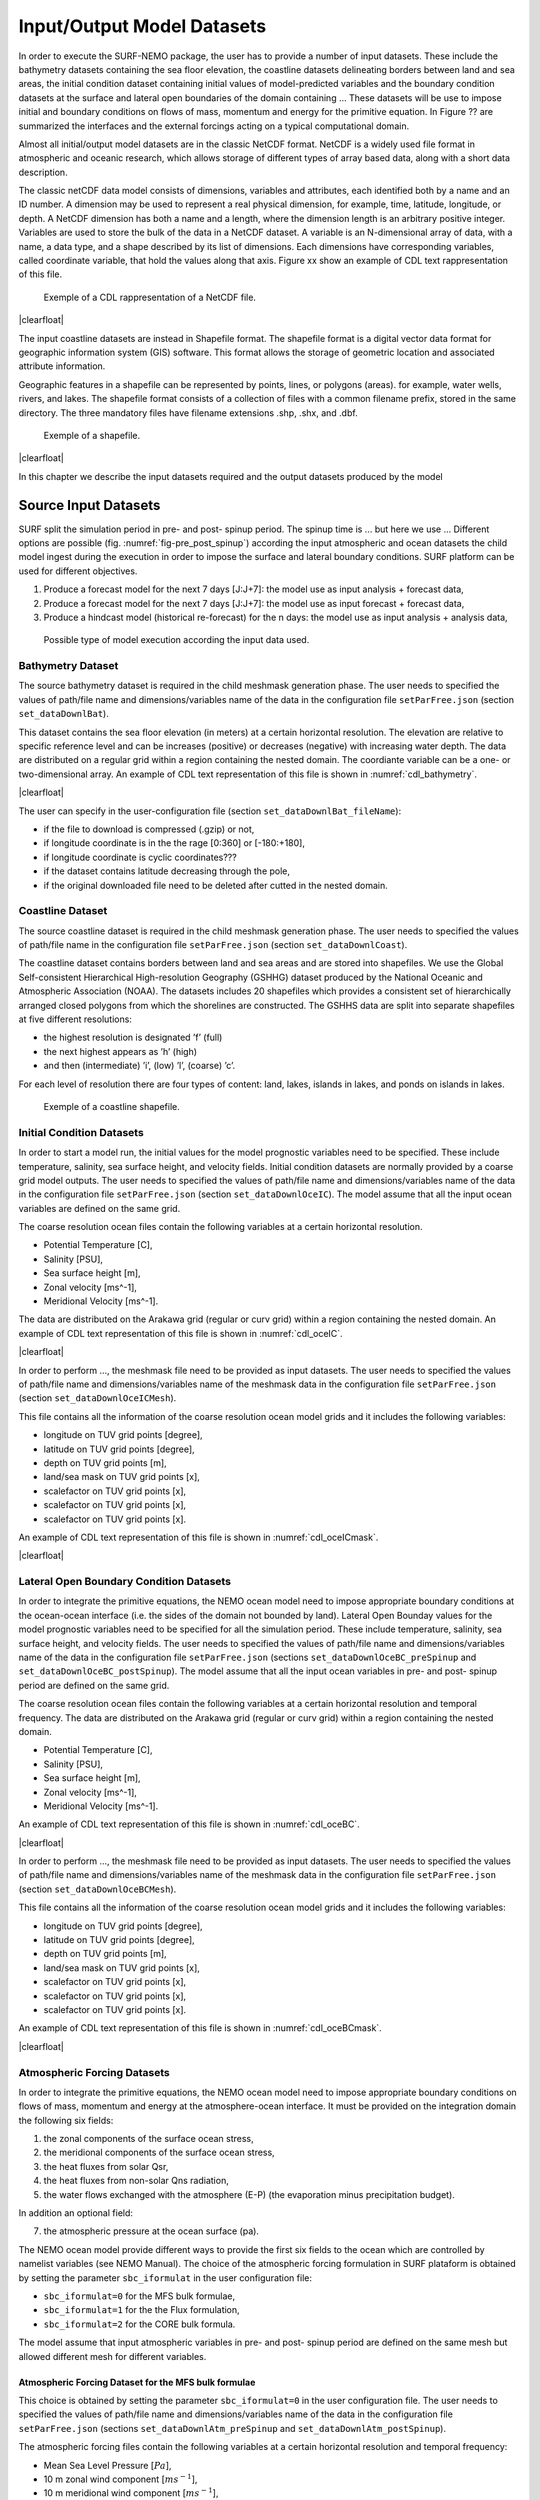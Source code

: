 .. _io_datasets:

***************************
Input/Output Model Datasets
***************************

In order to execute the SURF-NEMO package, the user has to provide a number of input datasets. These
include the bathymetry datasets containing the sea floor elevation, the coastline datasets delineating borders
between land and sea areas, the initial condition dataset containing initial values of model-predicted variables
and the boundary condition datasets at the surface and lateral open boundaries of the domain containing
... These datasets will be use to impose initial and boundary conditions on flows of mass, momentum and
energy for the primitive equation. In Figure ?? are summarized the interfaces and the external forcings
acting on a typical computational domain.

Almost all initial/output model datasets are in the classic NetCDF format. NetCDF is a widely used file format
in atmospheric and oceanic research, which allows storage of different types of array based data,
along with a short data description.

.. container:: twocol

   .. container:: leftside

      The classic netCDF data model consists of dimensions, variables
      and attributes, each identified both by a name
      and an ID number. A dimension may be used to represent
      a real physical dimension, for example, time,
      latitude, longitude, or depth. A NetCDF dimension
      has both a name and a length, where the dimension
      length is an arbitrary positive integer. Variables are
      used to store the bulk of the data in a NetCDF
      dataset. A variable is an N-dimensional array of
      data, with a name, a data type, and a shape described
      by its list of dimensions. Each dimensions
      have corresponding variables, called coordinate variable, that hold the values along that axis.
      Figure xx show an example of CDL text rappresentation of this file.

   .. container:: rightside

      .. figure:: _static/figure/fig_datasets/netcdf.png
         :name: fig-netcdf
         :width: 500px

         Exemple of a CDL rappresentation of a NetCDF file.

.. |clearfloat|  raw:: html

   <div class="clearer"></div>

|clearfloat|


The input coastline datasets are instead in Shapefile format.
The shapefile format is a digital vector data format for geographic information system (GIS) software.
This format allows the storage of geometric location and associated attribute information.

.. container:: twocol

   .. container:: leftside

      Geographic features in a shapefile can be represented by points, lines, or polygons (areas).
      for example, water wells, rivers, and lakes.
      The shapefile format consists of a collection of files with a common filename prefix, stored in the same directory. The
      three mandatory files have filename extensions .shp, .shx, and .dbf.

   .. container:: rightside

      .. figure:: _static/figure/fig_datasets/Simple_vector_map.png
         :name: fig-shapefile
         :width: 500px

         Exemple of a shapefile.

|clearfloat|

In this chapter we describe the input datasets required and the output datasets produced by the model



Source Input Datasets
=====================

SURF split the simulation period in pre- and post- spinup period.
The spinup time is ... but here we use ...
Different options are possible (fig. :numref:`fig-pre_post_spinup`) according the input
atmospheric and ocean datasets the child model ingest during the execution in order
to impose the surface and lateral boundary conditions.
SURF platform can be used for different objectives.

1. Produce a forecast model for the next 7 days [J:J+7]: the model use as input analysis + forecast data,
2. Produce a forecast model for the next 7 days [J:J+7]: the model use as input forecast + forecast data,
3. Produce a hindcast model (historical re-forecast) for the n days: the model use as input analysis + analysis data,

.. figure:: _static/figure/fig_datasets/forecastPocedure.png
   :name: fig-pre_post_spinup

   Possible type of model execution according the input data used.


Bathymetry Dataset
------------------
The source bathymetry dataset is required in the child meshmask generation phase.
The user needs to specified the values of path/file name and dimensions/variables
name of the data in the configuration file ``setParFree.json`` (section ``set_dataDownlBat``).

.. container:: twocol

   .. container:: leftside

      This dataset contains the sea floor elevation (in meters) at a certain horizontal resolution.
      The elevation are relative to specific reference level and can be
      increases (positive) or decreases (negative) with increasing water depth.
      The data are distributed on a regular grid within a region containing the nested domain.
      The coordiante variable can be a one- or two-dimensional array.
      An example of CDL text representation of this file is shown in :numref:`cdl_bathymetry`.

   .. container:: rightside

      .. code-block:: html
         :name: cdl_bathymetry
         :caption: CDL example for the bathymetry data

         netcdf bathymetry_filename {
         dimensions:
            x = 300;
            y = 200;
         variables: \\
            float lon(y,x);
                  lon: units = "degrees_east";
            float lat(y,x);
                  lat: units = "degrees_north";
            float elevation(y,x);
                  elevation: units = "m";
         }

|clearfloat|

The user can specify in the user-configuration file (section ``set_dataDownlBat_fileName``):

* if the file to download is compressed (.gzip) or not,
* if longitude coordinate is in the the rage [0:360] or [-180:+180],
* if longitude coordinate is cyclic coordinates???
* if the dataset contains latitude decreasing through the pole,
* if the original downloaded file need to be deleted after cutted in the nested domain.



Coastline Dataset
-----------------

The source coastline dataset is required in the child meshmask generation phase.
The user needs to specified the values of path/file name in the configuration file ``setParFree.json`` (section ``set_dataDownlCoast``).

The coastline dataset contains borders between land and sea areas and are stored into shapefiles.
We use the Global Self-consistent Hierarchical High-resolution Geography (GSHHG) dataset produced by
the National Oceanic and Atmospheric Association (NOAA). The datasets includes 20 shapefiles which
provides a consistent set of hierarchically arranged closed polygons from which the shorelines are constructed.
The GSHHS data are split into separate shapefiles at five different resolutions:

* the highest resolution is designated ’f’ (full)
* the next highest appears as ’h’ (high)
* and then (intermediate) ’i’, (low) ’l’, (coarse) ’c’.

For each level of resolution there are four types of content: land, lakes, islands in lakes, and ponds on islands in
lakes.

.. _fig-coastline:
.. figure:: _static/figure/fig_datasets/qgis.png

   Exemple of a coastline shapefile.


Initial Condition Datasets
--------------------------

In order to start a model run, the initial values for the model prognostic variables need to be specified.
These include temperature, salinity, sea surface height, and velocity fields.
Initial condition datasets are normally provided by a coarse grid model outputs.
The user needs to specified the values of path/file name and dimensions/variables
name of the data in the configuration file ``setParFree.json`` (section ``set_dataDownlOceIC``).
The model assume that all the input ocean variables are defined on the same grid.

.. container:: twocol

   .. container:: leftside

      The coarse resolution ocean files contain the following
      variables at a certain horizontal resolution.

      * Potential Temperature [C],
      * Salinity [PSU],
      * Sea surface height [m],
      * Zonal velocity [ms^-1],
      * Meridional Velocity [ms^-1].

      The data are distributed on the Arakawa grid (regular or curv grid)
      within a region containing the nested domain.
      An example of CDL text representation of this file is shown in :numref:`cdl_oceIC`.

   .. container:: rightside

      .. code-block:: html
         :name: cdl_oceIC
         :caption: CDL example for the Initial Condition data

         netcdf fields_filename {
         dimensions :
            x = 677;
            y = 253;
            z = 72;
            t = UNLIMITED ; // (7 currently)
         variables : \\
            float lont(x);
                  lont: units = "degrees_east";
            float latt(y);
                  latt: units = "degrees_north";
            float deptht(z);
                  deptht: units = "m";
            double time(t) ;
                   time: units = "seconds since 1970 -01 -01 00:00:00";
            float temperature(t,z,y,x);
                  temperature: units = "degC";
         }

|clearfloat|


In order to perform ..., the meshmask file need to be provided as input datasets.
The user needs to specified the values of path/file name and dimensions/variables
name of the meshmask data in the configuration file ``setParFree.json`` (section ``set_dataDownlOceICMesh``).

.. container:: twocol

   .. container:: leftside

      This file contains all the information of the coarse resolution ocean model grids
      and it includes the following variables:

      * longitude on TUV grid points [degree],
      * latitude on TUV grid points [degree],
      * depth on TUV grid points [m],
      * land/sea mask on TUV grid points [x],
      * scalefactor on TUV grid points [x],
      * scalefactor on TUV grid points [x],
      * scalefactor on TUV grid points [x].

      An example of CDL text representation of this file is shown in :numref:`cdl_oceICmask`.

   .. container:: rightside

      .. code-block:: html
         :name: cdl_oceICmask
         :caption: CDL example for the Initial Condition meshmask data

         netcdf meshmask_filename {
         dimensions :
            x = 677;
            y = 253;
            z = 72;
            t = UNLIMITED; // (7 currently)
         variables : \\
            float lon(y,x);
            float lat(y,x);
            float lev(z);
            double time(t);
            byte tmask(t,z,y,x);
            byte umask(t,z,y,x);
            byte vmask(t,z,y,x);
            byte fmask(t,z,y,x);
            float glamt(t,y,x);
            float glamu(t,y,x);
            float glamv(t,y,x);
            float glamf(t,y,x);
            float gphit(t,y,x);
            float gphiu(t,y,x);
            float gphiv(t,y,x);
            float gphif(t,y,x);
            double e1t(t,y,x);
            double e1u(t,y,x);
            double e1v(t,y,x);
            double e1f(t,y,x);
            double e2t(t,y,x);
            double e2u(t,y,x);
            double e2v(t,y,x);
            double e2f(t,y,x);
            double e3t(t,z,y,x);
            double e3u(t,z,y,x);
            double e3v(t,z,y,x);
            double e3w(t,z,y,x);
         }

|clearfloat|




Lateral Open Boundary Condition Datasets
----------------------------------------

In order to integrate the primitive equations, the NEMO ocean model need to impose appropriate
boundary conditions at the ocean-ocean interface (i.e. the sides of the domain not bounded by land).
Lateral Open Bounday values for the model prognostic variables need to be specified for all the simulation period.
These include temperature, salinity, sea surface height, and velocity fields.
The user needs to specified the values of path/file name and dimensions/variables
name of the data in the configuration file ``setParFree.json`` (sections ``set_dataDownlOceBC_preSpinup`` and ``set_dataDownlOceBC_postSpinup``).
The model assume that all the input ocean variables in pre- and post- spinup period are defined on the same grid.

.. container:: twocol

   .. container:: leftside

      The coarse resolution ocean files contain the following variables at a certain
      horizontal resolution and temporal frequency. The data
      are distributed on the Arakawa grid (regular or curv
      grid) within a region containing the nested domain.

      * Potential Temperature [C],
      * Salinity [PSU],
      * Sea surface height [m],
      * Zonal velocity [ms^-1],
      * Meridional Velocity [ms^-1].

      An example of CDL text representation of this file is shown in :numref:`cdl_oceBC`.

   .. container:: rightside

      .. code-block:: html
         :name: cdl_oceBC
         :caption: CDL example for the Open boundary Condition data

         netcdf fields_filename {
         dimensions :
            x = 677;
            y = 253;
            z = 72;
            t = UNLIMITED ; // (7 currently)
         variables : \\
            float lont(x);
                  lont: units = "degrees_east";
            float latt(y);
                  latt: units = "degrees_north";
            float deptht(z);
                  deptht: units = "m";
            double time(t) ;
                   time: units = "seconds since 1970 -01 -01 00:00:00";
            float temperature(t,z,y,x);
                  temperature: units = "degC";
         }

|clearfloat|


In order to perform ..., the meshmask file need to be provided as input datasets.
The user needs to specified the values of path/file name and dimensions/variables
name of the meshmask data in the configuration file ``setParFree.json`` (section ``set_dataDownlOceBCMesh``).

.. container:: twocol

   .. container:: leftside

      This file contains all the information of the coarse resolution ocean model grids
      and it includes the following variables:

      * longitude on TUV grid points [degree],
      * latitude on TUV grid points [degree],
      * depth on TUV grid points [m],
      * land/sea mask on TUV grid points [x],
      * scalefactor on TUV grid points [x],
      * scalefactor on TUV grid points [x],
      * scalefactor on TUV grid points [x].

      An example of CDL text representation of this file is shown in :numref:`cdl_oceBCmask`.

   .. container:: rightside

      .. code-block:: html
         :name: cdl_oceBCmask
         :caption: CDL example for the Initial Condition meshmask data

         netcdf meshmask_filename {
         dimensions :
            x = 677;
            y = 253;
            z = 72;
            t = UNLIMITED; // (7 currently)
         variables : \\
            float lon(y,x);
            float lat(y,x);
            float lev(z);
            double time(t);
            byte tmask(t,z,y,x);
            byte umask(t,z,y,x);
            byte vmask(t,z,y,x);
            byte fmask(t,z,y,x);
            float glamt(t,y,x);
            float glamu(t,y,x);
            float glamv(t,y,x);
            float glamf(t,y,x);
            float gphit(t,y,x);
            float gphiu(t,y,x);
            float gphiv(t,y,x);
            float gphif(t,y,x);
            double e1t(t,y,x);
            double e1u(t,y,x);
            double e1v(t,y,x);
            double e1f(t,y,x);
            double e2t(t,y,x);
            double e2u(t,y,x);
            double e2v(t,y,x);
            double e2f(t,y,x);
            double e3t(t,z,y,x);
            double e3u(t,z,y,x);
            double e3v(t,z,y,x);
            double e3w(t,z,y,x);
         }

|clearfloat|





Atmospheric Forcing Datasets
----------------------------

In order to integrate the primitive equations, the NEMO ocean model need to impose appropriate boundary
conditions on flows of mass, momentum and energy at the atmosphere-ocean interface. It must be provided
on the integration domain the following six fields:

(1) the zonal components of the surface ocean stress,
(2) the meridional components of the surface ocean stress,
(3) the heat fluxes from solar Qsr,
(4) the heat fluxes from non-solar Qns radiation,
(5) the water flows exchanged with the atmosphere (E-P) (the evaporation minus precipitation budget).

In addition an optional field:

(7) the atmospheric pressure at the ocean surface (pa).

The NEMO ocean model provide different ways to provide the first six fields to the ocean which are controlled
by namelist variables (see NEMO Manual).
The choice of the atmospheric forcing formulation in SURF plataform is obtained by setting the parameter
``sbc_iformulat`` in the user configuration file:

* ``sbc_iformulat=0`` for the MFS bulk formulae,
* ``sbc_iformulat=1`` for the the Flux formulation,
* ``sbc_iformulat=2`` for the CORE bulk formula.

The model assume that input atmospheric variables in pre- and post- spinup period are defined on the same
mesh but allowed different mesh for different variables.



Atmospheric Forcing Dataset for the MFS bulk formulae
^^^^^^^^^^^^^^^^^^^^^^^^^^^^^^^^^^^^^^^^^^^^^^^^^^^^^

This choice is obtained by setting the parameter ``sbc_iformulat=0`` in the user configuration file.
The user needs to specified the values of path/file name and dimensions/variables
name of the data in the configuration file ``setParFree.json`` (sections ``set_dataDownlAtm_preSpinup`` and ``set_dataDownlAtm_postSpinup``).

.. container:: twocol

   .. container:: leftside

      The atmospheric forcing files contain the following
      variables at a certain horizontal resolution and
      temporal frequency:

      * Mean Sea Level Pressure [:math:`Pa`],
      * 10 m zonal wind component [:math:`ms^{-1}`],
      * 10 m meridional wind component [:math:`ms^{-1}`],
      * 2m Temperature [:math:`K`],
      * 2m Dewpoint Temperature [:math:`K`],
      * Total Cloud Cover [0:1].

      The data are distributed on a regular non staggered grid within a region containing the nested domain.
      An example of CDL text rappresentation for the atmospheric forcing file
      with temporal frequency of 3 hours is shown in box in :numref:`cdl_atm_mfs`.

   .. container:: rightside

      .. code-block:: html
         :name: cdl_atm_mfs
         :caption: CDL example for the atmospheric forcing data

         netcdf atmFields_filename {
         dimensions :
            lon = 245;
            lat = 73;
            time = UNLIMITED ; // (8 currently)
         variables : \\
            float lon(lon);
                  lon: units = "degrees_east";
            float lat(lat);
                  lat: units = "degrees_north";
            float time(time) ;
                  time: units = "seconds since 1970 -01 -01 00:00:00";
            float T2M(time,lat,lon);
                  T2M: units = "K";
         }

|clearfloat|

In order to perform the extrapolation (SOL) of some atmospheric fields (see section xxx),
the land/sea mask file need to be provided as input datasets.
The user needs to specified the values of path/file name and dimensions/variables
name of the meshmask data in the configuration file ``setParFree.json`` (section ``set_dataDownlAtmMesh``).

.. container:: twocol

   .. container:: leftside

      The atmospheric land/sea mask file contain the following
      variables:

      * xxx,
      * xxx.

      An example of CDL text representation of the atmospheric land/sea mask is shown in :numref:`cdl_atm_mfs_mask`.
      The time dimension and coordinate variable can also be omitted.

   .. container:: rightside

      .. code-block:: html
         :name: cdl_atm_mfs_mask
         :caption: CDL example for the atmospheric forcing meshmask data

         netcdf meshmask_filename {
         dimensions :
            lon = 245;
            lat = 73;
            time = UNLIMITED ; // (1 currently)
         variables : \\
            float lon(lon);
                  lon: units = "degrees_east";
            float lat(lat);
                  lat: units = "degrees_north";
            float time(time) ;
                  time: units = "seconds since 1970 -01 -01 00:00:00";
            float LSM(time,lat,lon);
                  LSM: units = "0-1";
         }

|clearfloat|




Atmospheric Forcing Dataset for the Core bulk formulae
^^^^^^^^^^^^^^^^^^^^^^^^^^^^^^^^^^^^^^^^^^^^^^^^^^^^^^

This choice is obtained by setting the parameter ``sbc_iformulat=2`` in the user configuration file.
The user needs to specified the values of path/file name and dimensions/variables
name of the data in the configuration file ``setParFree.json`` (sections ``set_dataDownlAtm_preSpinup`` and ``set_dataDownlAtm_postSpinup``).

.. container:: twocol

   .. container:: leftside

      The atmospheric forcing files contain the following variables at a certain horizontal resolution
      and temporal frequency:

      * 10 m zonal wind component [:math:`ms^{-1}`],
      * 10 m meridional wind component [:math:`ms^{-1}`],
      * 2m Temperature [:math:`K`],
      * 2m Specific humidity [:math:`\%`],
      * Incoming long wave radiation [:math:`W m^{-2}`],
      * Incoming short wave radiation [:math:`W m^{-2}`],
      * Total precipitation (liquid+solid) [:math:`Kg m^{-2} s^{-1}`],
      * Solid precipitation [:math:`Kg m^{-2} s^{-1}`].

      The data are distributed on a regular non staggered grid within a region containing the nested domain.
      An example of CDL text representation for the atmospheric forcing file
      with temporal frequency of 3 hours is shown in box in :numref:`cdl_atm_core`.
      The time dimension and coordinate variable can also be omitted.

   .. container:: rightside

      .. code-block:: html
         :name: cdl_atm_core
         :caption: CDL example for the atmospheric forcing data

         netcdf atmFields_filename{
         dimensions :
            lon = 245;
            lat = 73;
            time = UNLIMITED; // (8 currently)
         variables: \\
            float lon(lon);
                  lon: units = "degrees_east";
            float lat(lat);
                  lat: units = "degrees_north";
            float time(time);
                  time: units = "seconds since 1970 -01 -01 00:00:00";
            float T2M(time,lat,lon);
                  T2M: units = "K";
         }


|clearfloat|




In order to perform the extrapolation (SOL) of some atmospheric fields (see section xxx),
the land/sea mask file need to be provided as input datasets.
The user needs to specified the values of path/file name and dimensions/variables
name of the meshmask data in the configuration file ``setParFree.json`` (section ``set_dataDownlAtmMesh``).

.. container:: twocol

   .. container:: leftside

      The atmospheric land/sea mask file contain the following
      variables:

      * xxx,
      * xxx.

      An example of CDL text representation of the atmospheric land/sea mask is shown in :numref:`cdl_atm_core_mask`.
      The time dimension and coordinate variable can also be omitted.

   .. container:: rightside

      .. code-block:: html
         :name: cdl_atm_core_mask
         :caption: CDL example for the atmospheric forcing meshmask data

         netcdf meshmask_filename {
         dimensions :
            lon = 245;
            lat = 73;
            time = UNLIMITED ; // (1 currently)
         variables : \\
            float lon(lon);
                  lon: units = "degrees_east";
            float lat(lat);
                  lat: units = "degrees_north";
            float time(time) ;
                  time: units = "seconds since 1970 -01 -01 00:00:00";
            float LSM(time,lat,lon);
                  LSM: units = "0-1";
         }

|clearfloat|





Atmospheric Forcing Dataset for the Flux formulation
^^^^^^^^^^^^^^^^^^^^^^^^^^^^^^^^^^^^^^^^^^^^^^^^^^^^

This choice is obtained by setting the parameter ``sbc_iformulat=1`` in the user configuration file.
The user needs to specified the values of path/file name and dimensions/variables
name of the data in the configuration file ``setParFree.json`` (sections ``set_dataDownlAtm_preSpinup`` and ``set_dataDownlAtm_postSpinup``).

.. container:: twocol

   .. container:: leftside

      The atmospheric forcing files contain the following
      variables at a certain horizontal resolution and
      temporal frequency:

      * Zonal wind stress [0 - 1],
      * Meridional Wind stress [0 - 1],
      * Total heat flux [0 - 1],
      * Solar Radiation Penetration [0 - 1],
      * Mass flux exchanged [0 - 1],
      * Surface Temperature [0 - 1],
      * Surface Salinity [0 - 1].

      The data are distributed on a regular non staggered grid within a region containing the nested domain.
      An example of CDL text rappresentation for the atmospheric forcing file
      with temporal frequency of 3 hours is shown in box in :numref:`cdl_atm_flux`.
      The time dimension and coordinate variable can also be omitted.

   .. container:: rightside

      .. code-block:: html
         :name: cdl_atm_flux
         :caption: CDL example for the atmospheric forcing data

         netcdf atmFields_filename {
         dimensions :
            lon = 245;
            lat = 73;
            time = UNLIMITED ; // (8 currently)
         variables : \\
            float lon(lon);
                  lon: units = "degrees_east";
            float lat(lat);
                  lat: units = "degrees_north";
            float time(time) ;
                  time: units = "seconds since 1970 -01 -01 00:00:00";
            float T2M(time,lat,lon);
                  T2M: units = "K";
         }


|clearfloat|


In order to perform the extrapolation (SOL) of some atmospheric fields (see section xxx),
the land/sea mask file need to be provided as input datasets.
The user needs to specified the values of path/file name and dimensions/variables
name of the meshmask data in the configuration file ``setParFree.json`` (section ``set_dataDownlAtmMesh``).

.. container:: twocol

   .. container:: leftside

      The atmospheric land/sea mask file contain the following
      variables:

      * xxx,
      * xxx.

      An example of CDL text representation of the atmospheric land/sea mask is shown in :numref:`cdl_atm_flux_mask`.
      The time dimension and coordinate variable can also be omitted.

   .. container:: rightside

      .. code-block:: html
         :name: cdl_atm_flux_mask
         :caption: CDL example for the atmospheric forcing meshmask data

         netcdf meshmask_filename {
         dimensions :
            lon = 245;
            lat = 73;
            time = UNLIMITED ; // (1 currently)
         variables : \\
            float lon(lon);
                  lon: units = "degrees_east";
            float lat(lat);
                  lat: units = "degrees_north";
            float time(time) ;
                  time: units = "seconds since 1970 -01 -01 00:00:00";
            float LSM(time,lat,lon);
                  LSM: units = "0-1";
         }

|clearfloat|





Regridded Input Datasets
========================

Bathymetry Dataset
------------------

.. container:: twocol

   .. container:: leftside

      The regridded bathymetry file, named ``bathy_meter.nc``, provides the ocean depth (positive, in meters)
      at each point of the child nested-grid at a child nested-grid.
      The bathymetry has been built by manipulating and then interpolating the source bathymetry
      product onto the horizontal child grid.
      An example of CDL text representation of this file is shown in :numref:`cdl_bathy_regrid`.

   .. container:: rightside

      .. code-block:: html
         :name: cdl_bathy_regrid
         :caption: CDL example for the bathymetry data

         netcdf bathy_meter {
         dimensions:
            y = 79 ;
            x = 94 ;
         variables: \\
            float lon(x);
                  lon: units = "degrees_east";
            float lat(y);
                  lat: units = "degrees_north";
            float Bathymetry(y,x);
                  Bathymetry: units = "m";
         }

|clearfloat|


Initial Condition Datasets
--------------------------


.. container:: twocol

   .. container:: leftside

      These files contain the coarse resolution ocean
      model fields defined on the child nested-grid needed
      at the initial simulation time. These fields have
      been built by interpolating a input coarse resolution
      ocean fields onto the horizontal child grid. The
      files contain the following variables:

      * Potential Temperature [C],
      * Salinity [PSU],
      * Sea surface height [m],
      * Zonal velocity [ms^-1],
      * Meridional Velocity [ms^-1].

      An example of CDL text representation of this file is shown in :numref:`cdl_oceIC_regrid`.

   .. container:: rightside

      .. code-block:: html
         :name: cdl_oceIC_regrid
         :caption: CDL example for the Initial Condition data

         netcdf fields_filename {
         dimensions :
            x = 677;
            y = 253;
            z = 72;
            t = UNLIMITED ; // (7 currently)
         variables : \\
            float lont(x);
                  lont: units = "degrees_east";
            float latt(y);
                  latt: units = "degrees_north";
            float deptht(z);
                  deptht: units = "m";
            double time(t) ;
                   time: units = "seconds since 1970 -01 -01 00:00:00";
            float temperature(t,z,y,x);
                  temperature: units = "degC";
         }


|clearfloat|



Lateral Open Boundary Datasets
------------------------------

.. container:: twocol

   .. container:: leftside

      This file contains the list of SURF grid points
      which define the open boundary. The information
      is stored in the arrays nbi, nbj, and nbr. The nbi
      and nbj arrays define the local (i; j) indices of each
      point in the boundary zone and the nbr array defines
      the discrete distance from the boundary with
      nbr = 1 meaning that the point is next to the edge
      of the model domain and nbr > 1 showing that the
      point is increasingly further away from the edge of
      the model domain. A set of nbi, nbj, and nbr arrays
      is defined for each of the T , U and V grids.

      An example of CDL text representation of this file is shown in :numref:`cdl_coord_bdy`.

   .. container:: rightside

      .. code-block:: html
         :name: cdl_coord_bdy
         :caption: CDL example for the cdl_coord_bdy data

         netcdf coordinates.bdy {
         dimensions:
            xbT = 338 ;
            xbU = 336 ;
            xbV = 336 ;
            yb = 1 ;
         variables:
            int nbit(yb, xbT) ;
            int nbiu(yb, xbU) ;
            int nbiv(yb, xbV) ;
            int nbjt(yb, xbT) ;
            int nbju(yb, xbU) ;
            int nbjv(yb, xbV) ;
            int nbrt(yb, xbT) ;
            int nbru(yb, xbU) ;
            int nbrv(yb, xbV) ;
         }


|clearfloat|


The data files contain the data arrays in the order in which the points are defined in the nbi and
nbj arrays. The data arrays are dimensioned on: a time dimension ; xb which is the index
of the boundary data point in the horizontal ; and yb which is a degenerate dimension of 1 to
enable the file to be read by the standard NEMO I/O routines. The 3D fields also have a depth dimension.

.. container:: twocol

   .. container:: leftside

      The files SURF_bdyT_tra_yYYYYmMMdDD contain the temperature [C] and salinity
      [PSU] arrays at the boundary T grid points.

      An example of CDL text representation of this file is shown in :numref:`bdyT_tra`.

   .. container:: rightside

      .. code-block:: html
         :name: bdyT_tra
         :caption: CDL example for the bdyT_tra data

         netcdf SURF_bdyT_tra_y2014m10d05 {
         dimensions:
            xbT = 338 ;
            yb = 1 ;
            deptht = 100 ;
            time_counter = UNLIMITED ; // (1 currently)
         variables:
         float nav_lon(yb, xbT) ;
               nav_lon:units = "degrees_east" ;
         float nav_lat(yb, xbT) ;
               nav_lat:units = "degrees_north" ;
         float deptht(deptht) ;
               deptht:units = "m" ;
         float time_counter(time_counter) ;
               time_counter:units = "seconds since 1970-01-01 00:00:00" ;
         float votemper(time_counter, deptht, yb, xbT) ;
               votemper:_FillValue = 1.e+20f ;
         float vosaline(time_counter, deptht, yb, xbT) ;
               vosaline:_FillValue = 1.e+20f ;
         int nbidta(yb, xbT) ;
         int nbjdta(yb, xbT) ;
         int nbrdta(yb, xbT) ;
         }

|clearfloat|




.. container:: twocol

   .. container:: leftside

      SURF_bdyT_u2d_yYYYYmMMdDD
      These files contain the sea surface height [m] array
      at the boundary T grid points. An example of the
      CDL text rappresentation of this file is shown in box16.

   .. container:: rightside

      .. code-block:: html
         :name: bdyT_u2d
         :caption: CDL example for the bdyT_u2d data

         netcdf SURF_bdyT_u2d_y2014m10d05 {
         dimensions:
            xbT = 338;
            yb = 1;
            time_counter = UNLIMITED ; // (1 currently)
         variables:
            float nav_lon(yb, xbT);
                  nav_lon:units = "degrees_east";
            float nav_lat(yb, xbT);
                  nav_lat:units = "degrees_north";
            float time_counter(time_counter);
                  time_counter:units = "seconds since 1970-01-01 00:00:00" ;
            float sossheig(time_counter, yb, xbT);
            int nbidta(yb, xbT);
            int nbjdta(yb, xbT);
            int nbrdta(yb, xbT);
         }

|clearfloat|



.. container:: twocol

   .. container:: leftside

      SURF_bdyU_u2d_yYYYYmMMdDD
      These files contain the barotropic zonal velocities
      [m=s] array at the boundary U grid points. An
      example of the CDL text rappresentation of this
      file is shown in box17.

   .. container:: rightside

      .. code-block:: html
         :name: bdyU_u2d
         :caption: CDL example for the bdyU_u2d data

         netcdf SURF_bdyU_u2d_y2014m10d05 {
         dimensions:
            xbU = 336;
            yb = 1;
            time_counter = UNLIMITED; // (1 currently)
         variables:
            float nav_lon(yb, xbU);
                  nav_lon:_FillValue = 9.96921e+36f;
            float nav_lat(yb, xbU);
                  nav_lat:_FillValue = 9.96921e+36f;
            float time_counter(time_counter);
                  time_counter:units = "seconds since 1970-01-01 00:00:00" ;
            float vobtcrtx(time_counter, yb, xbU);
                  vobtcrtx:_FillValue = 1.e+20f;
            int nbidta(yb, xbU);
            int nbjdta(yb, xbU);
            int nbrdta(yb, xbU) ;
         }

|clearfloat|




.. container:: twocol

   .. container:: leftside

      SURF_bdyU_u3d_yYYYYmMMdDD
      These files contain the baroclinic zonal velocities
      [m=s] array at the boundary U grid points. An
      example of the CDL text rappresentation of this
      file is shown in box18.

   .. container:: rightside

      .. code-block:: html
         :name: bdyU_u3d
         :caption: CDL example for the bdyU_u3d data

         netcdf SURF_bdyU_u3d_y2014m10d05 {
         dimensions:
            xbU = 336 ;
            yb = 1 ;
            deptht = 100 ;
            time_counter = UNLIMITED ; // (1 currently)
         variables:
            float nav_lon(yb, xbU) ;
                  nav_lon:_FillValue = 9.96921e+36f ;
            float nav_lat(yb, xbU) ;
                  nav_lat:_FillValue = 9.96921e+36f ;
            float deptht(deptht) ;
                  deptht:_FillValue = 9.96921e+36f ;
                     deptht:units = "m" ;
            float time_counter(time_counter) ;
                  time_counter:units = "seconds since 1970-01-01 00:00:00" ;
            float vozocrtx(time_counter, deptht, yb, xbU) ;
                  vozocrtx:_FillValue = 1.e+20f ;
            int nbidta(yb, xbU) ;
            int nbjdta(yb, xbU) ;
            int nbrdta(yb, xbU) ;
         }

|clearfloat|




.. container:: twocol

   .. container:: leftside

      SURF_bdyV_u2d_yYYYYmMMdDD
      These files contain the barotropic meridional velocities
      [m=s] array at the boundary U grid points.
      An example of the CDL text rappresentation of
      this file is shown in box19.

   .. container:: rightside

      .. code-block:: html
         :name: bdyV_u2d
         :caption: CDL example for the bdyV_u2d data

         netcdf SURF_bdyV_u2d_y2014m10d05 {
            dimensions:
            xbV = 336 ;
            yb = 1 ;
            time_counter = UNLIMITED ; // (1 currently)
         variables:
            float nav_lon(yb, xbV) ;
                  nav_lon:_FillValue = 9.96921e+36f ;
            float nav_lat(yb, xbV) ;
                  nav_lat:_FillValue = 9.96921e+36f ;
            float time_counter(time_counter) ;
                  time_counter:units = "seconds since 1970-01-01 00:00:00" ;
            float vobtcrty(time_counter, yb, xbV) ;
                  vobtcrty:_FillValue = 1.e+20f ;
            int nbidta(yb, xbV) ;
            int nbjdta(yb, xbV) ;
            int nbrdta(yb, xbV) ;
         }

|clearfloat|



.. container:: twocol

   .. container:: leftside

      SURF_bdyV_u3d_yYYYYmMMdDD
      These files contain the baroclinic meridional velocities
      [m=s] array at the boundary U grid points.
      An example of the CDL text rappresentation of
      this file is shown in box20

   .. container:: rightside

      .. code-block:: html
         :name: bdyV_u3d
         :caption: CDL example for the bdyV_u3d data

         netcdf SURF_bdyV_u3d_y2014m10d05 {
         dimensions:
            xbV = 336 ;
            yb = 1 ;
            deptht = 100 ;
            time_counter = UNLIMITED ; // (1 currently)
         variables:
            float nav_lon(yb, xbV) ;
                  nav_lon:_FillValue = 9.96921e+36f ;
            float nav_lat(yb, xbV) ;
                  nav_lat:_FillValue = 9.96921e+36f ;
            float deptht(deptht) ;
                  deptht:units = "m" ;
            float time_counter(time_counter) ;
                  time_counter:units = "seconds since 1970-01-01 00:00:00" ;
            float vomecrty(time_counter, deptht, yb, xbV) ;
                  vomecrty:_FillValue = 1.e+20f ;
         }

|clearfloat|




Atmospheric Forcing Datasets
----------------------------






Output Datasets
===============


Meshmask datasets
-----------------

.. container:: twocol

   .. container:: leftside

      This file contains all the information of the child ocean model grids.
      The file contains the following variables:
      * longitude [degree],
      * latitude [degree],
      * depth [m],
      * time [s],
      * mask [x],
      * e1,e2,e3 [x],
      * gdept [x,
      * ...
      An example of CDL text representation of this file is shown in box ??.

   .. container:: rightside

      .. code-block:: html

         netcdf meshmask_filename {
         dimensions :
            x = 677 ;
            y = 253 ;
            z = 72 ;
            t = UNLIMITED ; // (7 currently )
         variables : \\
            float lon (y, x) ;
            float lat (y, x) ;
            float lev (z) ;
            double time (t) ;
            byte tmask (t, z, y, x) ;
            byte umask (t, z, y, x) ;
            byte vmask (t, z, y, x) ;
            byte fmask (t, z, y, x) ;
            float glamt (t, y, x) ;
            float glamu (t, y, x) ;
            float glamv (t, y, x) ;
            float glamf (t, y, x) ;
            float gphit (t, y, x) ;
            float gphiu (t, y, x) ;
            float gphiv (t, y, x) ;
            float gphif (t, y, x) ;
            double e1t (t, y, x) ;
            double e1u (t, y, x) ;
            double e1v (t, y, x) ;
            double e1f (t, y, x) ;
            double e2t (t, y, x) ;
            double e2u (t, y, x) ;
            double e2v (t, y, x) ;
            double e2f (t, y, x) ;
            double e3t (t, z, y, x) ;
            double e3u (t, z, y, x) ;
            double e3v (t, z, y, x) ;
            double e3w (t, z, y, x) ;
         }


|clearfloat|




Ocean Output Datasets
---------------------

...contains:

* SURF_1h_YYYYMMDD0_YYYYMMDD1_grid_T
* SURF_1h_YYYYMMDD0_YYYYMMDD1_grid_U
* SURF_1h_YYYYMMDD0_YYYYMMDD1_grid_V




.. container:: twocol

   .. container:: leftside

      This output file contains instantaneous hourly
      fields defined on the arakawa T grid within the
      SURF nested domain. The files contain the following
      variables: Temperature [C], Salinity [PSU],
      Sea Surface temperature [C], Sea Surface salinity
      [PSU], Sea Surface Height [m], Net Upward Water
      Flux [Kg=m2=s], concentration/dilution water
      flux [kg=m2=s], Surface Salt Flux [Kg=m2=s], Net
      Downward Heat Flux [W=m2], Shortwave Radiation
      [W=m2], Turbocline Depth [m], Mixed Layer
      Depth 0.01 [m], Ice fractio [0; 1], wind speed at
      10m [m=s], Surface Heat Flux: Damping [W=m2],
      Surface Water Flux: Damping [Kg=m2=s], Surface
      salt flux: damping [Kg=m2=s] and Bowl Index
      [W point].
      An example of the CDL text rappresentation of
      this file is shown in box16.

   .. container:: rightside

      .. code-block:: html

         netcdf fields_filename {
         dimensions :
            lon = 677 ;
            lat = 253 ;
            depth = 72 ;
            time = UNLIMITED ; // (7 currently )
         variables : \\
            float lont (x) ;
                  lont : units = " degrees_east " ;
            float latt (y) ;
                  latt : units = " degrees_north " ;
            float deptht (z) ;
                  deptht : units = "m" ;
            double time (t) ;
                  time : units = " seconds since 1970 -01 -01 00:00:00" ;
            float temperature (t, z, y, x) ;
                  temperature : units = " degC " ;
         }

|clearfloat|




.. container:: twocol

   .. container:: leftside

      This is the output file of the NEMO code and
      contains instantaneous hourly fields defined on
      the arakawa U grid within the SURF nested
      domain. The files contain the following variables:
      Zonal Current [m=s] and Wind Stress along i-axis
      [N=m2].
      An example of the CDL text rappresentation of
      this file is shown in box17.

   .. container:: rightside

      .. code-block:: html

         netcdf fields_filename {
         dimensions :
            lon = 677 ;
            lat = 253 ;
            depth = 72 ;
            time = UNLIMITED ; // (7 currently )
         variables : \\
            float lont (x) ;
                  lont : units = " degrees_east " ;
            float latt (y) ;
                  latt : units = " degrees_north " ;
            float deptht (z) ;
                  deptht : units = "m" ;
            double time (t) ;
                  time : units = " seconds since 1970 -01 -01 00:00:00" ;
            float temperature (t, z, y, x) ;
                  temperature : units = " degC " ;
         }

|clearfloat|



.. container:: twocol

   .. container:: leftside

      SURF_bdyT_tra_yYYYYmMMdDD
      These files contain the temperature [C] and salinity
      [PSU] arrays at the boundary T grid points.
      An example of the CDL text rappresentation of
      this file is shown in box15.

   .. container:: rightside

      .. code-block:: html

         netcdf fields_filename {
         dimensions :
            lon = 677;
            lat = 253;
            depth = 72;
            time = UNLIMITED; // (7 currently)
         variables : \\
            float lont(x);
                  lont: units = "degrees_east";
            float latt(y);
                  latt: units = "degrees_north";
            float deptht(z);
                  deptht: units = "m";
            double time(t);
                  time: units = "seconds since 1970 -01 -01 00:00:00";
            float temperature(t,z,y,x);
                  temperature: units = "degC" ;
         }

|clearfloat|
